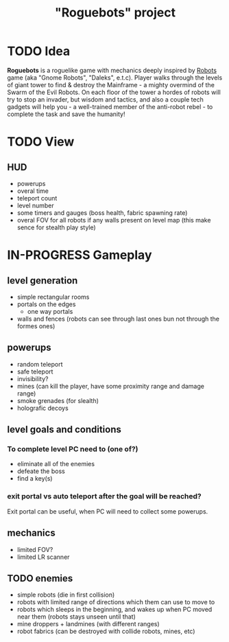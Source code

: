 #+TITLE: "Roguebots" project
#+DESCRIPTION: Work progress, plans, ideas

* TODO Idea
*Roguebots* is a roguelike game with mechanics deeply inspired by [[https://en.m.wikipedia.org/wiki/Robots_(computer_game)][Robots]] game (aka "Gnome Robots", "Daleks", e.t.c). Player walks through the levels of giant tower to find & destroy the Mainframe - a mighty overmind of the Swarm of the Evil Robots. On each floor of the tower a hordes of robots will try to stop an invader, but wisdom and tactics, and also a couple tech gadgets will help you - a well-trained member of the anti-robot rebel - to complete the task and save the humanity!
* TODO View
** HUD
- powerups
- overal time
- teleport count
- level number
- some timers and gauges (boss health, fabric spawning rate)
- overal FOV for all robots if any walls present on level map (this make sence for stealth play style)
* IN-PROGRESS Gameplay
** level generation
- simple rectangular rooms
- portals on the edges
  - one way portals
- walls and fences (robots can see through last ones bun not through the formes ones)
** powerups
- random teleport
- safe teleport
- invisibility?
- mines (can kill the player, have some proximity range and damage range)
- smoke grenades (for slealth)
- holografic decoys
** level goals and conditions
*** To complete level PC need to (one of?)
- eliminate all of the enemies
- defeate the boss
- find a key(s)
*** exit portal vs auto teleport after the goal will be reached?
Exit portal can be useful, when PC will need to collect some powerups.
** mechanics
- limited FOV?
- limited LR scanner
** TODO enemies
- simple robots (die in first collision)
- robots with limited range of directions which them can use to move to
- robots which sleeps in the beginning, and wakes up when PC moved near them (robots stays unseen until that)
- mine droppers + landmines (with different ranges)
- robot fabrics (can be destroyed with collide robots, mines, etc)

